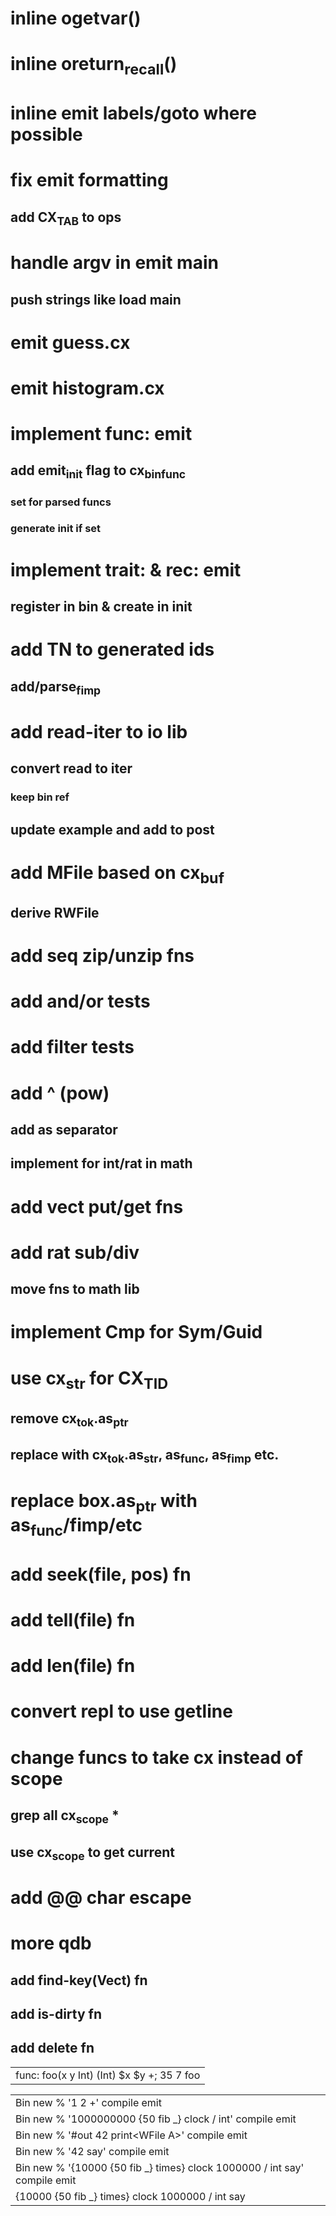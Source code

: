 * inline ogetvar()
* inline oreturn_recall()
* inline emit labels/goto where possible
* fix emit formatting
** add CX_TAB to ops
* handle argv in emit main
** push strings like load main
* emit guess.cx
* emit histogram.cx
* implement func: emit
** add emit_init flag to cx_bin_func
*** set for parsed funcs
*** generate init if set
* implement trait: & rec: emit
** register in bin & create in init
* add TN to generated ids
** add/parse_fimp
* add read-iter to io lib
** convert read to iter
*** keep bin ref
** update example and add to post
* add MFile based on cx_buf
** derive RWFile
* add seq zip/unzip fns
* add and/or tests
* add filter tests
* add ^ (pow)
** add as separator
** implement for int/rat in math
* add vect put/get fns
* add rat sub/div
** move fns to math lib
* implement Cmp for Sym/Guid
* use cx_str for CX_TID
** remove cx_tok.as_ptr
** replace with cx_tok.as_str, as_func, as_fimp etc.
* replace box.as_ptr with as_func/fimp/etc
* add seek(file, pos) fn
* add tell(file) fn
* add len(file) fn
* convert repl to use getline
* change funcs to take cx instead of scope
** grep all cx_scope *
** use cx_scope to get current
* add @@ char escape
* more qdb
** add find-key(Vect) fn
** add is-dirty fn
** add delete fn

| func: foo(x y Int) (Int) $x $y +; 35 7 foo

| Bin new % '1 2 +' compile emit
| Bin new % '1000000000 {50 fib _} clock / int' compile emit
| Bin new % '#out 42 print<WFile A>' compile emit
| Bin new % '42 say' compile emit
| Bin new % '{10000 {50 fib _} times} clock 1000000 / int say' compile emit
| {10000 {50 fib _} times} clock 1000000 / int say

